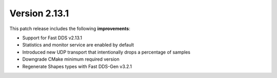 Version 2.13.1
^^^^^^^^^^^^^^

This patch release includes the following **improvements**:

* Support for Fast DDS v2.13.1
* Statistics and monitor service are enabled by default
* Introduced new UDP transport that intentionally drops a percentage of samples
* Downgrade CMake minimum required version
* Regenerate Shapes types with Fast DDS-Gen v3.2.1
